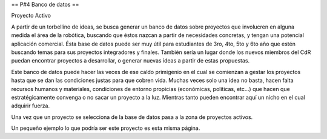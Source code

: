 == P#4 Banco de datos ==

Proyecto Activo

A partir de un torbellino de ideas, se busca generar un banco de datos sobre proyectos que involucren en alguna medida el área de la robótica, buscando que éstos nazcan a partir de necesidades concretas, y tengan una potencial aplicación comercial. Ésta base de datos puede ser muy útil para estudiantes de 3ro, 4to, 5to y 6to año que estén buscando temas para sus proyectos integradores y finales. También sería un lugar donde los nuevos miembros del CdR puedan encontrar proyectos a desarrollar, o generar nuevas ideas a partir de estas propuestas.

Este banco de datos puede hacer las veces de ese caldo primigenio en el cual se comienzan a gestar los proyectos hasta que se dan las condiciones justas para que cobren vida. Muchas veces solo una idea no basta, hacen falta recursos humanos y materiales, condiciones de entorno propicias (económicas, políticas, etc…) que hacen que estratégicamente convenga o no sacar un proyecto a la luz. Mientras tanto pueden encontrar aquí un nicho en el cual adquirir fuerza.

Una vez que un proyecto se selecciona de la base de datos pasa a la zona de proyectos activos.

Un pequeño ejemplo lo que podría ser este proyecto es esta misma página.
